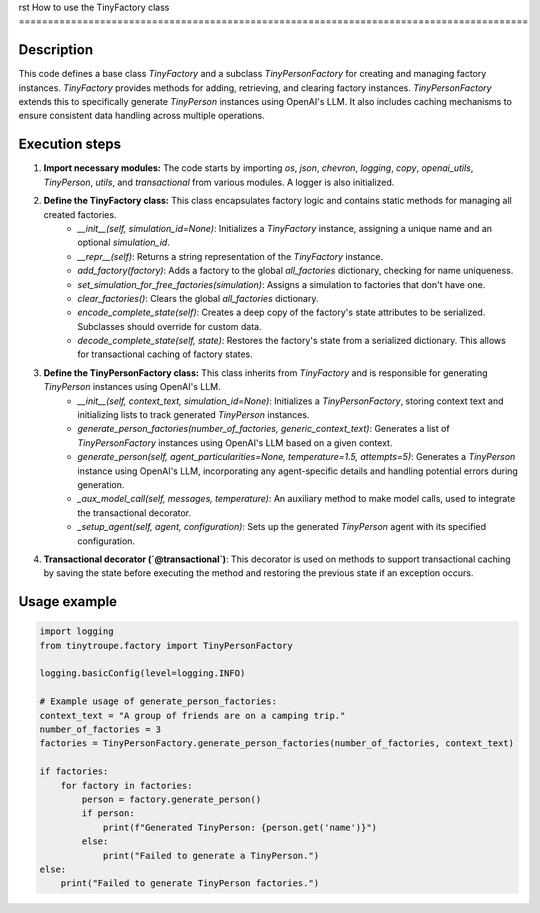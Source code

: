 rst
How to use the TinyFactory class
========================================================================================

Description
-------------------------
This code defines a base class `TinyFactory` and a subclass `TinyPersonFactory` for creating and managing factory instances.  `TinyFactory` provides methods for adding, retrieving, and clearing factory instances.  `TinyPersonFactory` extends this to specifically generate `TinyPerson` instances using OpenAI's LLM. It also includes caching mechanisms to ensure consistent data handling across multiple operations.

Execution steps
-------------------------
1. **Import necessary modules:** The code starts by importing `os`, `json`, `chevron`, `logging`, `copy`, `openai_utils`, `TinyPerson`, `utils`, and `transactional` from various modules.  A logger is also initialized.

2. **Define the TinyFactory class:** This class encapsulates factory logic and contains static methods for managing all created factories.
    * `__init__(self, simulation_id=None)`: Initializes a `TinyFactory` instance, assigning a unique name and an optional `simulation_id`.
    * `__repr__(self)`: Returns a string representation of the `TinyFactory` instance.
    * `add_factory(factory)`: Adds a factory to the global `all_factories` dictionary, checking for name uniqueness.
    * `set_simulation_for_free_factories(simulation)`: Assigns a simulation to factories that don't have one.
    * `clear_factories()`: Clears the global `all_factories` dictionary.
    * `encode_complete_state(self)`: Creates a deep copy of the factory's state attributes to be serialized.  Subclasses should override for custom data.
    * `decode_complete_state(self, state)`: Restores the factory's state from a serialized dictionary. This allows for transactional caching of factory states.


3. **Define the TinyPersonFactory class:** This class inherits from `TinyFactory` and is responsible for generating `TinyPerson` instances using OpenAI's LLM.
    * `__init__(self, context_text, simulation_id=None)`: Initializes a `TinyPersonFactory`, storing context text and initializing lists to track generated `TinyPerson` instances.
    * `generate_person_factories(number_of_factories, generic_context_text)`: Generates a list of `TinyPersonFactory` instances using OpenAI's LLM based on a given context.
    * `generate_person(self, agent_particularities=None, temperature=1.5, attempts=5)`: Generates a `TinyPerson` instance using OpenAI's LLM, incorporating any agent-specific details and handling potential errors during generation.
    * `_aux_model_call(self, messages, temperature)`: An auxiliary method to make model calls, used to integrate the transactional decorator.
    * `_setup_agent(self, agent, configuration)`: Sets up the generated `TinyPerson` agent with its specified configuration.


4. **Transactional decorator (`@transactional`)**: This decorator is used on methods to support transactional caching by saving the state before executing the method and restoring the previous state if an exception occurs.


Usage example
-------------------------
.. code-block:: python

    import logging
    from tinytroupe.factory import TinyPersonFactory

    logging.basicConfig(level=logging.INFO)

    # Example usage of generate_person_factories:
    context_text = "A group of friends are on a camping trip."
    number_of_factories = 3
    factories = TinyPersonFactory.generate_person_factories(number_of_factories, context_text)

    if factories:
        for factory in factories:
            person = factory.generate_person()
            if person:
                print(f"Generated TinyPerson: {person.get('name')}")
            else:
                print("Failed to generate a TinyPerson.")
    else:
        print("Failed to generate TinyPerson factories.")